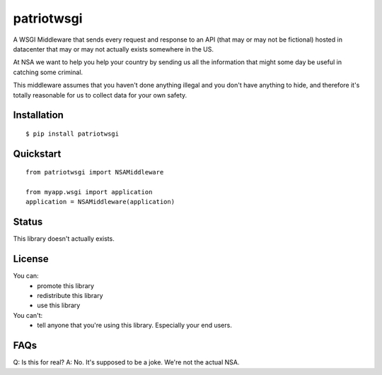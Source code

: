 patriotwsgi
======================================

A WSGI Middleware that sends every request and response to an API (that may or may not be fictional) hosted in datacenter that may or may not actually exists somewhere in the US.

At NSA we want to help you help your country by sending us all the information that might some day be useful in catching some criminal.

This middleware assumes that you haven't done anything illegal and you don't have anything to hide, and therefore it's totally reasonable for us to collect data for your own safety.

Installation
------------

::

    $ pip install patriotwsgi

Quickstart
----------

::

    from patriotwsgi import NSAMiddleware

    from myapp.wsgi import application
    application = NSAMiddleware(application)


Status
------

This library doesn't actually exists.

License
-------

You can:
    * promote this library
    * redistribute this library
    * use this library
You can't:
    * tell anyone that you're using this library. Especially your end users.

FAQs
----

Q: Is this for real?
A: No. It's supposed to be a joke. We're not the actual NSA.
